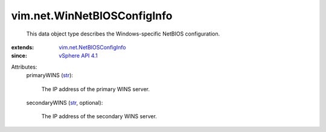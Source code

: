 .. _str: https://docs.python.org/2/library/stdtypes.html

.. _vSphere API 4.1: ../../vim/version.rst#vimversionversion6

.. _vim.net.NetBIOSConfigInfo: ../../vim/net/NetBIOSConfigInfo.rst


vim.net.WinNetBIOSConfigInfo
============================
  This data object type describes the Windows-specific NetBIOS configuration.
:extends: vim.net.NetBIOSConfigInfo_
:since: `vSphere API 4.1`_

Attributes:
    primaryWINS (`str`_):

       The IP address of the primary WINS server.
    secondaryWINS (`str`_, optional):

       The IP address of the secondary WINS server.
